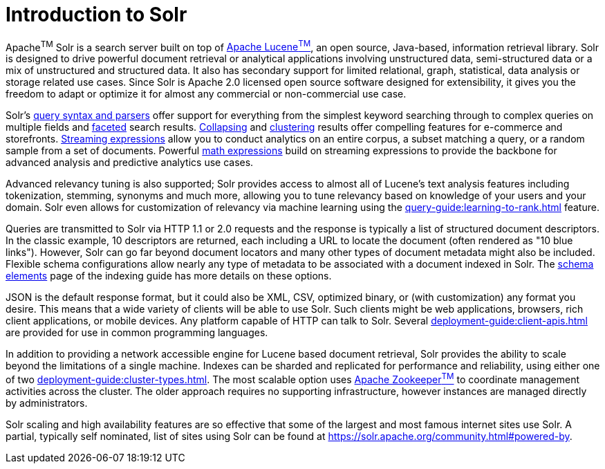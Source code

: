 = Introduction to Solr
// Licensed to the Apache Software Foundation (ASF) under one
// or more contributor license agreements.  See the NOTICE file
// distributed with this work for additional information
// regarding copyright ownership.  The ASF licenses this file
// to you under the Apache License, Version 2.0 (the
// "License"); you may not use this file except in compliance
// with the License.  You may obtain a copy of the License at
//
//   http://www.apache.org/licenses/LICENSE-2.0
//
// Unless required by applicable law or agreed to in writing,
// software distributed under the License is distributed on an
// "AS IS" BASIS, WITHOUT WARRANTIES OR CONDITIONS OF ANY
// KIND, either express or implied.  See the License for the
// specific language governing permissions and limitations
// under the License.

Apache^TM^ Solr is a search server built on top of https://lucene.apache.org[Apache Lucene^TM^], an open source, Java-based, information retrieval library.
Solr is designed to drive powerful document retrieval or analytical applications involving unstructured data, semi-structured data or a mix of unstructured and structured data.
It also has secondary support for limited relational, graph, statistical, data analysis or storage related use cases.
Since Solr is Apache 2.0 licensed open source software designed for extensibility, it gives you the freedom to adapt or optimize it for almost any commercial or non-commercial use case.

Solr's xref:query-guide:query-syntax-and-parsers.adoc[query syntax and parsers] offer support for everything from the simplest keyword searching through to complex queries on multiple fields and xref:query-guide:faceting.adoc[faceted] search results.
xref:query-guide:collapse-and-expand-results.adoc[Collapsing] and xref:query-guide:result-clustering.adoc[clustering] results offer compelling features for e-commerce and storefronts.
xref:query-guide:streaming-expressions.adoc[Streaming expressions] allow you to conduct analytics on an entire corpus, a subset matching a query, or a random sample from a set of documents.
Powerful xref:query-guide:math-expressions.adoc[math expressions] build on streaming expressions to provide the backbone for advanced analysis and predictive analytics use cases.

Advanced relevancy tuning is also supported;
Solr provides access to almost all of Lucene's text analysis features including tokenization, stemming, synonyms and much more, allowing you to tune relevancy based on knowledge of your users and your domain.
Solr even allows for customization of relevancy via machine learning using the xref:query-guide:learning-to-rank.adoc[] feature.

Queries are transmitted to Solr via HTTP 1.1 or 2.0 requests and the response is typically a list of structured document descriptors.
In the classic example, 10 descriptors are returned, each including a URL to locate the document (often rendered as "10 blue links"). However, Solr can go far beyond document locators and many other types of document metadata might also be included.  Flexible schema configurations allow nearly any type of metadata to be associated with a document indexed in Solr.
The xref:indexing-guide:schema-elements.adoc[schema elements] page of the indexing guide has more details on these options.

JSON is the default response format, but it could also be XML, CSV, optimized binary, or (with customization) any format you desire.
This means that a wide variety of clients will be able to use Solr. Such clients might be web applications, browsers, rich client applications, or mobile devices.
Any platform capable of HTTP can talk to Solr.
Several xref:deployment-guide:client-apis.adoc[] are provided for use in common programming languages.

In addition to providing a network accessible engine for Lucene based document retrieval, Solr provides the ability to scale beyond the limitations of a single machine.
Indexes can be sharded and replicated for performance and reliability, using either one of two xref:deployment-guide:cluster-types.adoc[].
The most scalable option uses https://zookeeper.apache.org/[Apache Zookeeper^TM^] to coordinate management activities across the cluster. The older approach requires no supporting infrastructure, however instances are managed directly by administrators. 

Solr scaling and high availability features are so effective that some of the largest and most famous internet sites use Solr.
A partial, typically self nominated, list of sites using Solr can be found at https://solr.apache.org/community.html#powered-by.
